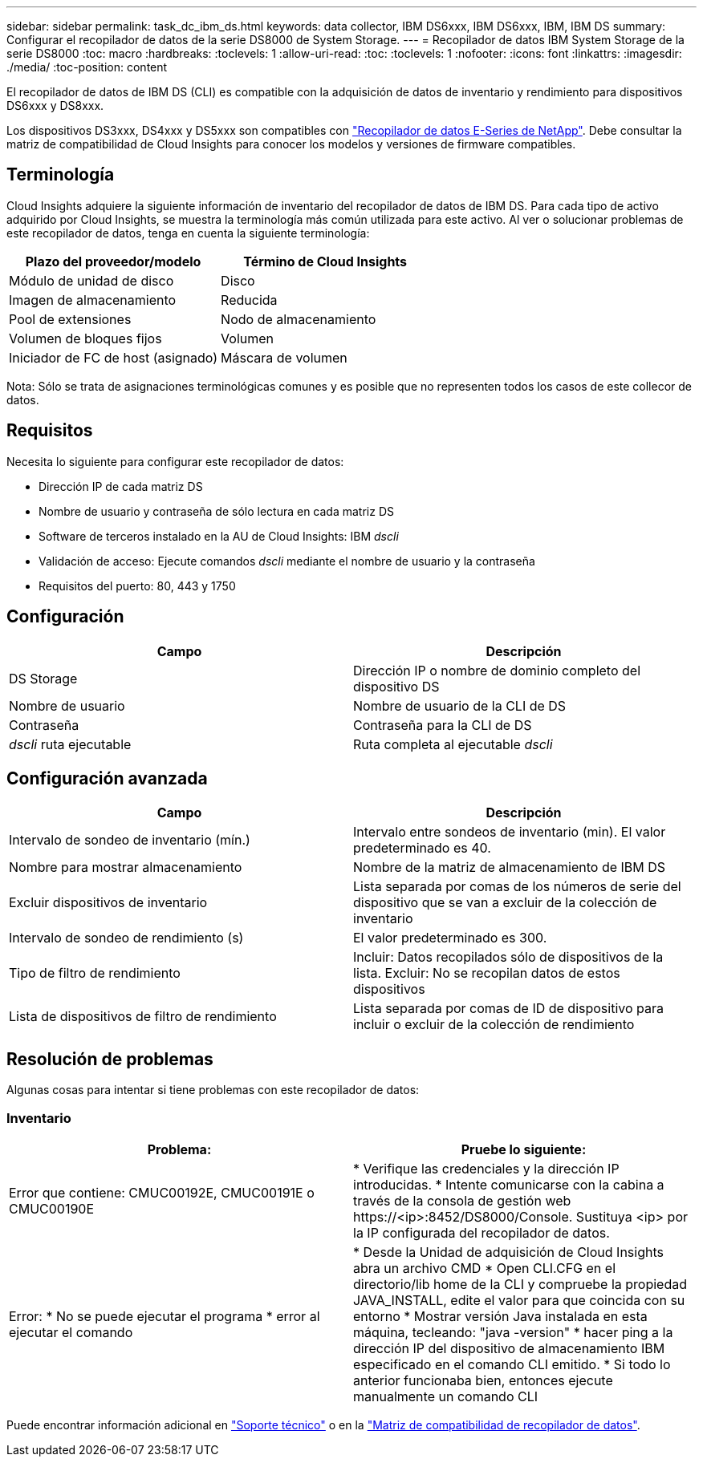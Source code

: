 ---
sidebar: sidebar 
permalink: task_dc_ibm_ds.html 
keywords: data collector, IBM DS6xxx, IBM DS6xxx, IBM, IBM DS 
summary: Configurar el recopilador de datos de la serie DS8000 de System Storage. 
---
= Recopilador de datos IBM System Storage de la serie DS8000
:toc: macro
:hardbreaks:
:toclevels: 1
:allow-uri-read: 
:toc: 
:toclevels: 1
:nofooter: 
:icons: font
:linkattrs: 
:imagesdir: ./media/
:toc-position: content


[role="lead"]
El recopilador de datos de IBM DS (CLI) es compatible con la adquisición de datos de inventario y rendimiento para dispositivos DS6xxx y DS8xxx.

Los dispositivos DS3xxx, DS4xxx y DS5xxx son compatibles con link:task_dc_na_eseries.html["Recopilador de datos E-Series de NetApp"]. Debe consultar la matriz de compatibilidad de Cloud Insights para conocer los modelos y versiones de firmware compatibles.



== Terminología

Cloud Insights adquiere la siguiente información de inventario del recopilador de datos de IBM DS. Para cada tipo de activo adquirido por Cloud Insights, se muestra la terminología más común utilizada para este activo. Al ver o solucionar problemas de este recopilador de datos, tenga en cuenta la siguiente terminología:

[cols="2*"]
|===
| Plazo del proveedor/modelo | Término de Cloud Insights 


| Módulo de unidad de disco | Disco 


| Imagen de almacenamiento | Reducida 


| Pool de extensiones | Nodo de almacenamiento 


| Volumen de bloques fijos | Volumen 


| Iniciador de FC de host (asignado) | Máscara de volumen 
|===
Nota: Sólo se trata de asignaciones terminológicas comunes y es posible que no representen todos los casos de este collecor de datos.



== Requisitos

Necesita lo siguiente para configurar este recopilador de datos:

* Dirección IP de cada matriz DS
* Nombre de usuario y contraseña de sólo lectura en cada matriz DS
* Software de terceros instalado en la AU de Cloud Insights: IBM _dscli_
* Validación de acceso: Ejecute comandos _dscli_ mediante el nombre de usuario y la contraseña
* Requisitos del puerto: 80, 443 y 1750




== Configuración

[cols="2*"]
|===
| Campo | Descripción 


| DS Storage | Dirección IP o nombre de dominio completo del dispositivo DS 


| Nombre de usuario | Nombre de usuario de la CLI de DS 


| Contraseña | Contraseña para la CLI de DS 


| _dscli_ ruta ejecutable | Ruta completa al ejecutable _dscli_ 
|===


== Configuración avanzada

[cols="2*"]
|===
| Campo | Descripción 


| Intervalo de sondeo de inventario (mín.) | Intervalo entre sondeos de inventario (min). El valor predeterminado es 40. 


| Nombre para mostrar almacenamiento | Nombre de la matriz de almacenamiento de IBM DS 


| Excluir dispositivos de inventario | Lista separada por comas de los números de serie del dispositivo que se van a excluir de la colección de inventario 


| Intervalo de sondeo de rendimiento (s) | El valor predeterminado es 300. 


| Tipo de filtro de rendimiento | Incluir: Datos recopilados sólo de dispositivos de la lista. Excluir: No se recopilan datos de estos dispositivos 


| Lista de dispositivos de filtro de rendimiento | Lista separada por comas de ID de dispositivo para incluir o excluir de la colección de rendimiento 
|===


== Resolución de problemas

Algunas cosas para intentar si tiene problemas con este recopilador de datos:



=== Inventario

[cols="2*"]
|===
| Problema: | Pruebe lo siguiente: 


| Error que contiene: CMUC00192E, CMUC00191E o CMUC00190E | * Verifique las credenciales y la dirección IP introducidas.
* Intente comunicarse con la cabina a través de la consola de gestión web \https://<ip>:8452/DS8000/Console.  Sustituya <ip> por la IP configurada del recopilador de datos. 


| Error: * No se puede ejecutar el programa * error al ejecutar el comando | * Desde la Unidad de adquisición de Cloud Insights abra un archivo CMD * Open CLI.CFG en el directorio/lib home de la CLI y compruebe la propiedad JAVA_INSTALL, edite el valor para que coincida con su entorno * Mostrar versión Java instalada en esta máquina, tecleando: "java -version" * hacer ping a la dirección IP del dispositivo de almacenamiento IBM especificado en el comando CLI emitido. * Si todo lo anterior funcionaba bien, entonces ejecute manualmente un comando CLI 
|===
Puede encontrar información adicional en link:concept_requesting_support.html["Soporte técnico"] o en la link:reference_data_collector_support_matrix.html["Matriz de compatibilidad de recopilador de datos"].
